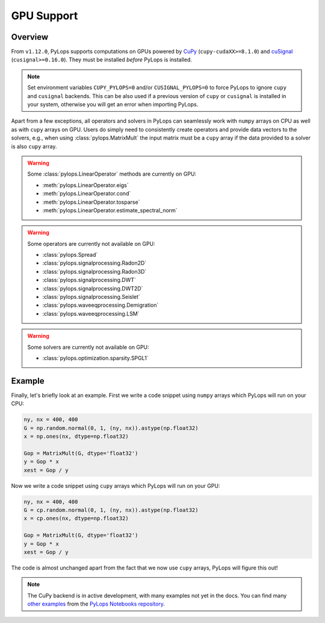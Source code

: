 .. _gpu:

GPU Support
===========

Overview
--------
From ``v1.12.0``, PyLops supports computations on GPUs powered by
`CuPy <https://cupy.dev/>`_ (``cupy-cudaXX>=8.1.0``) and `cuSignal <https://docs.rapids.ai/api/cusignal/stable/>`_ (``cusignal>=0.16.0``).
They must be installed *before* PyLops is installed.

.. note::

   Set environment variables ``CUPY_PYLOPS=0`` and/or ``CUSIGNAL_PYLOPS=0`` to force PyLops to ignore
   ``cupy`` and ``cusignal`` backends.
   This can be also used if a previous version of ``cupy`` or ``cusignal`` is installed in your system, otherwise you will get an error when importing PyLops.




Apart from a few exceptions, all operators and solvers in PyLops can
seamlessly work with ``numpy`` arrays on CPU as well as with ``cupy`` arrays
on GPU. Users do simply need to consistently create operators and
provide data vectors to the solvers, e.g., when using
:class:`pylops.MatrixMult` the input matrix must be a
``cupy`` array if the data provided to a solver is also ``cupy`` array.

.. warning::

   Some :class:`pylops.LinearOperator` methods are currently on GPU:

   - :meth:`pylops.LinearOperator.eigs`
   - :meth:`pylops.LinearOperator.cond`
   - :meth:`pylops.LinearOperator.tosparse`
   - :meth:`pylops.LinearOperator.estimate_spectral_norm`

.. warning::

   Some operators are currently not available on GPU:

   - :class:`pylops.Spread`
   - :class:`pylops.signalprocessing.Radon2D`
   - :class:`pylops.signalprocessing.Radon3D`
   - :class:`pylops.signalprocessing.DWT`
   - :class:`pylops.signalprocessing.DWT2D`
   - :class:`pylops.signalprocessing.Seislet`
   - :class:`pylops.waveeqprocessing.Demigration`
   - :class:`pylops.waveeqprocessing.LSM`

.. warning::
   Some solvers are currently not available on GPU:

   - :class:`pylops.optimization.sparsity.SPGL1`


Example
-------

Finally, let's briefly look at an example. First we write a code snippet using
``numpy`` arrays which PyLops will run on your CPU:

.. code-block:: python

   ny, nx = 400, 400
   G = np.random.normal(0, 1, (ny, nx)).astype(np.float32)
   x = np.ones(nx, dtype=np.float32)

   Gop = MatrixMult(G, dtype='float32')
   y = Gop * x
   xest = Gop / y


Now we write a code snippet using ``cupy`` arrays which PyLops will run on 
your GPU:

.. code-block:: python

   ny, nx = 400, 400
   G = cp.random.normal(0, 1, (ny, nx)).astype(np.float32)
   x = cp.ones(nx, dtype=np.float32)

   Gop = MatrixMult(G, dtype='float32')
   y = Gop * x
   xest = Gop / y

The code is almost unchanged apart from the fact that we now use ``cupy`` arrays,
PyLops will figure this out!

.. note::

   The CuPy backend is in active development, with many examples not yet in the docs.
   You can find many `other examples <https://github.com/PyLops/pylops_notebooks/tree/master/developement-cupy>`_ from the `PyLops Notebooks repository <https://github.com/PyLops/pylops_notebooks>`_.
